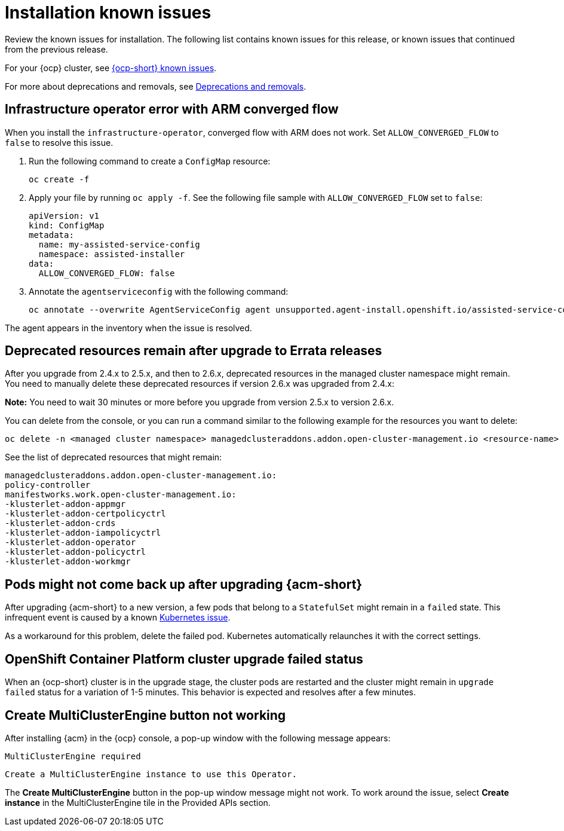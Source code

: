 [#known-issues-install]
= Installation known issues

////
Please follow this format:

Title of known issue, be sure to match header and make title, header unique

Hidden comment: Release: #issue
Known issue process and when to write:

- Doesn't work the way it should
- Straightforward to describe
- Good to know before getting started
- Quick workaround, of any
- Applies to most, if not all, users
- Something that is likely to be fixed next release (never preannounce)
- Always comment with the issue number and version: //2.4:19417
- Link to customer BugZilla ONLY if it helps; don't link to internal BZs and GH issues.

Or consider a troubleshooting topic.
////

Review the known issues for installation. The following list contains known issues for this release, or known issues that continued from the previous release. 

For your {ocp} cluster, see link:https://access.redhat.com/documentation/en-us/openshift_container_platform/4.12/html/release_notes/ocp-4-12-release-notes#ocp-4-12-known-issues[{ocp-short} known issues]. 

For more about deprecations and removals, see xref:../release_notes/deprecate_remove.adoc#deprecations-removals[Deprecations and removals].

[#install-arm-diable]
== Infrastructure operator error with ARM converged flow
//2.9: 8558
 
When you install the `infrastructure-operator`, converged flow with ARM does not work. Set `ALLOW_CONVERGED_FLOW` to `false` to resolve this issue.

. Run the following command to create a `ConfigMap` resource:

+
----
oc create -f
----

. Apply your file by running `oc apply -f`. See the following file sample with `ALLOW_CONVERGED_FLOW` set to `false`:

+
[source,yaml]
----
apiVersion: v1
kind: ConfigMap
metadata:
  name: my-assisted-service-config
  namespace: assisted-installer
data:
  ALLOW_CONVERGED_FLOW: false
----

. Annotate the `agentserviceconfig` with the following command:

+
----
oc annotate --overwrite AgentServiceConfig agent unsupported.agent-install.openshift.io/assisted-service-configmap=my-assisted-service-config
----

The agent appears in the inventory when the issue is resolved.

[#upgrade-remaining-resource]
== Deprecated resources remain after upgrade to Errata releases
//2.6X: 26987

After you upgrade from 2.4.x to 2.5.x, and then to 2.6.x, deprecated resources in the managed cluster namespace might remain. You need to manually delete these deprecated resources if version 2.6.x was upgraded from 2.4.x:

*Note:* You need to wait 30 minutes or more before you upgrade from version 2.5.x to version 2.6.x.

You can delete from the console, or you can run a command similar to the following example for the resources you want to delete:

----
oc delete -n <managed cluster namespace> managedclusteraddons.addon.open-cluster-management.io <resource-name> 
----
 
See the list of deprecated resources that might remain:

----
managedclusteraddons.addon.open-cluster-management.io:
policy-controller
manifestworks.work.open-cluster-management.io:
-klusterlet-addon-appmgr
-klusterlet-addon-certpolicyctrl
-klusterlet-addon-crds
-klusterlet-addon-iampolicyctrl
-klusterlet-addon-operator
-klusterlet-addon-policyctrl
-klusterlet-addon-workmgr
----

[#upgrade-pod-not-up]
== Pods might not come back up after upgrading {acm-short}
// 2.5, 2.4: 23730

After upgrading {acm-short} to a new version, a few pods that belong to a `StatefulSet` might remain in a `failed` state. This infrequent event is caused by a known link:https://github.com/kubernetes/kubernetes/issues/60164[Kubernetes issue].

As a workaround for this problem, delete the failed pod. Kubernetes automatically relaunches it with the correct settings.

[#openshift-container-platform-cluster-upgrade-failed-status]
== OpenShift Container Platform cluster upgrade failed status
// 2.0.0:3442

When an {ocp-short} cluster is in the upgrade stage, the cluster pods are restarted and the cluster might remain in `upgrade failed` status for a variation of 1-5 minutes. This behavior is expected and resolves after a few minutes.

[#create-multiclusterengine-button-not-working]
== Create MultiClusterEngine button not working
//2.6:25641

After installing {acm} in the {ocp} console, a pop-up window with the following message appears:

`MultiClusterEngine required`

`Create a MultiClusterEngine instance to use this Operator.`

The *Create MultiClusterEngine* button in the pop-up window message might not work. To work around the issue, select *Create instance* in the MultiClusterEngine tile in the Provided APIs section.
